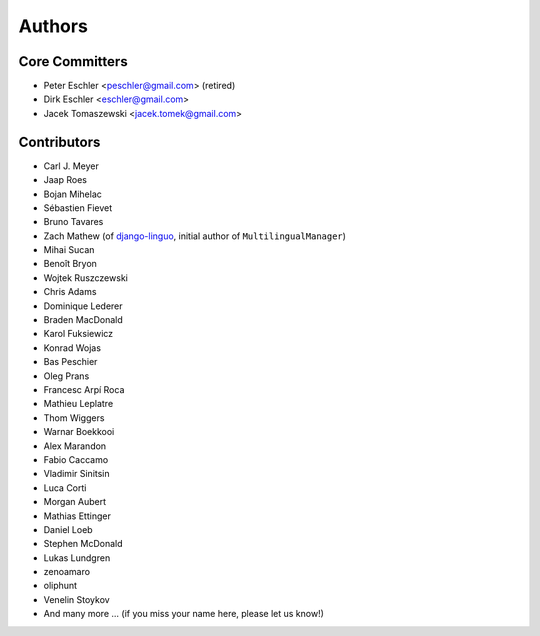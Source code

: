 Authors
=======

Core Committers
---------------

* Peter Eschler <peschler@gmail.com> (retired)
* Dirk Eschler <eschler@gmail.com>
* Jacek Tomaszewski <jacek.tomek@gmail.com>

Contributors
------------

* Carl J. Meyer
* Jaap Roes
* Bojan Mihelac
* Sébastien Fievet
* Bruno Tavares
* Zach Mathew (of django-linguo_, initial author of ``MultilingualManager``)
* Mihai Sucan
* Benoît Bryon
* Wojtek Ruszczewski
* Chris Adams
* Dominique Lederer
* Braden MacDonald
* Karol Fuksiewicz
* Konrad Wojas
* Bas Peschier
* Oleg Prans
* Francesc Arpí Roca
* Mathieu Leplatre
* Thom Wiggers
* Warnar Boekkooi
* Alex Marandon
* Fabio Caccamo
* Vladimir Sinitsin
* Luca Corti
* Morgan Aubert
* Mathias Ettinger
* Daniel Loeb
* Stephen McDonald
* Lukas Lundgren
* zenoamaro
* oliphunt
* Venelin Stoykov
* And many more ... (if you miss your name here, please let us know!)

.. _django-linguo: https://github.com/zmathew/django-linguo

